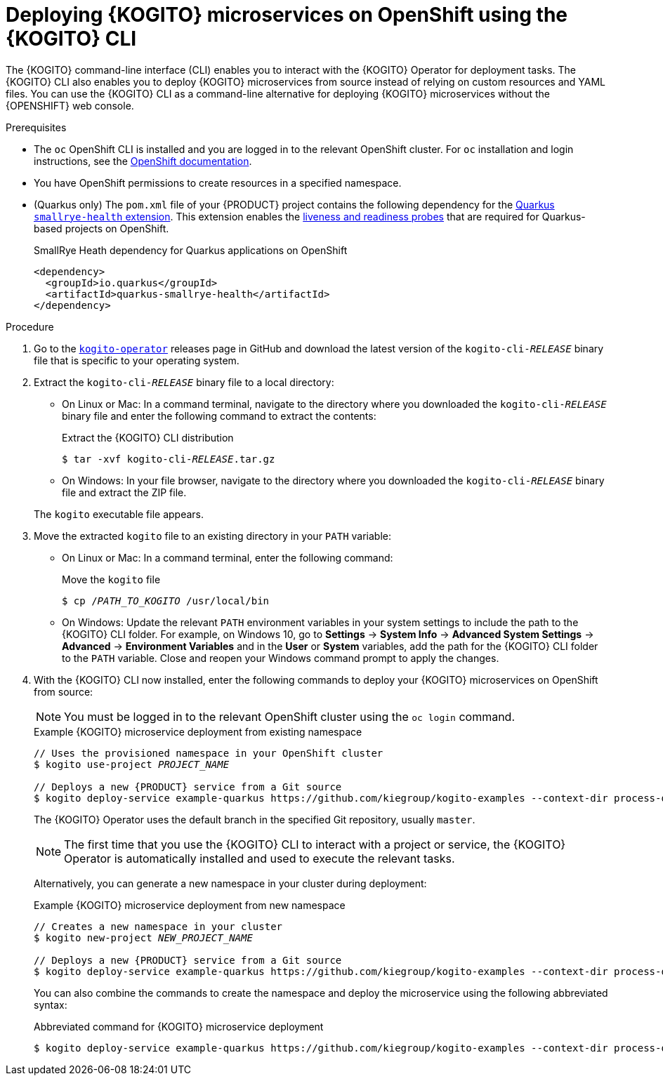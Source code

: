 [id="proc-kogito-microservices-deploying-on-ocp-kogito-cli_{context}"]
= Deploying {KOGITO} microservices on OpenShift using the {KOGITO} CLI

The {KOGITO} command-line interface (CLI) enables you to interact with the {KOGITO} Operator for deployment tasks. The {KOGITO} CLI also enables you to deploy {KOGITO} microservices from source instead of relying on custom resources and YAML files. You can use the {KOGITO} CLI as a command-line alternative for deploying {KOGITO} microservices without the {OPENSHIFT} web console.

.Prerequisites
* The `oc` OpenShift CLI is installed and you are logged in to the relevant OpenShift cluster. For `oc` installation and login instructions, see the https://access.redhat.com/documentation/en-us/openshift_container_platform/4.2/html/cli_tools/openshift-cli-oc[OpenShift documentation].
* You have OpenShift permissions to create resources in a specified namespace.
* (Quarkus only) The `pom.xml` file of your {PRODUCT} project contains the following dependency for the https://quarkus.io/guides/microprofile-health[Quarkus `smallrye-health` extension]. This extension enables the https://kubernetes.io/docs/tasks/configure-pod-container/configure-liveness-readiness-startup-probes[liveness and readiness probes] that are required for Quarkus-based projects on OpenShift.
+
.SmallRye Heath dependency for Quarkus applications on OpenShift
[source,xml]
----
<dependency>
  <groupId>io.quarkus</groupId>
  <artifactId>quarkus-smallrye-health</artifactId>
</dependency>
----

.Procedure
. Go to the https://github.com/kiegroup/kogito-operator/releases[`kogito-operator`] releases page in GitHub and download the latest version of the `kogito-cli-_RELEASE_` binary file that is specific to your operating system.
. Extract the `kogito-cli-_RELEASE_` binary file to a local directory:
+
--
* On Linux or Mac: In a command terminal, navigate to the directory where you downloaded the `kogito-cli-_RELEASE_` binary file and enter the following command to extract the contents:
+
.Extract the {KOGITO} CLI distribution
[source,subs="attributes+,+quotes"]
----
$ tar -xvf kogito-cli-_RELEASE_.tar.gz
----

* On Windows: In your file browser, navigate to the directory where you downloaded the `kogito-cli-_RELEASE_` binary file and extract the ZIP file.

The `kogito` executable file appears.
--
. Move the extracted `kogito` file to an existing directory in your `PATH` variable:
+
--
* On Linux or Mac: In a command terminal, enter the following command:
+
.Move the `kogito` file
[source,subs="attributes+,+quotes"]
----
$ cp /__PATH_TO_KOGITO__ /usr/local/bin
----

* On Windows: Update the relevant `PATH` environment variables in your system settings to include the path to the {KOGITO} CLI folder. For example, on Windows 10, go to *Settings* -> *System Info* -> *Advanced System Settings* -> *Advanced* -> *Environment Variables* and in the *User* or *System* variables, add the path for the {KOGITO} CLI folder to the `PATH` variable. Close and reopen your Windows command prompt to apply the changes.
--
. With the {KOGITO} CLI now installed, enter the following commands to deploy your {KOGITO} microservices on OpenShift from source:
+
--
NOTE: You must be logged in to the relevant OpenShift cluster using the `oc login` command.

.Example {KOGITO} microservice deployment from existing namespace
[source,subs="attributes+,+quotes"]
----
// Uses the provisioned namespace in your OpenShift cluster
$ kogito use-project __PROJECT_NAME__

// Deploys a new {PRODUCT} service from a Git source
$ kogito deploy-service example-quarkus https://github.com/kiegroup/kogito-examples --context-dir process-quarkus-example
----

The {KOGITO} Operator uses the default branch in the specified Git repository, usually `master`.

NOTE: The first time that you use the {KOGITO} CLI to interact with a project or service, the {KOGITO} Operator is automatically installed and used to execute the relevant tasks.

Alternatively, you can generate a new namespace in your cluster during deployment:

.Example {KOGITO} microservice deployment from new namespace
[source,subs="attributes+,+quotes"]
----
// Creates a new namespace in your cluster
$ kogito new-project __NEW_PROJECT_NAME__

// Deploys a new {PRODUCT} service from a Git source
$ kogito deploy-service example-quarkus https://github.com/kiegroup/kogito-examples --context-dir process-quarkus-example
----

You can also combine the commands to create the namespace and deploy the microservice using the following abbreviated syntax:

.Abbreviated command for {KOGITO} microservice deployment
[source,subs="attributes+,+quotes"]
----
$ kogito deploy-service example-quarkus https://github.com/kiegroup/kogito-examples --context-dir process-quarkus-example --project __PROJECT_NAME__
----
--

